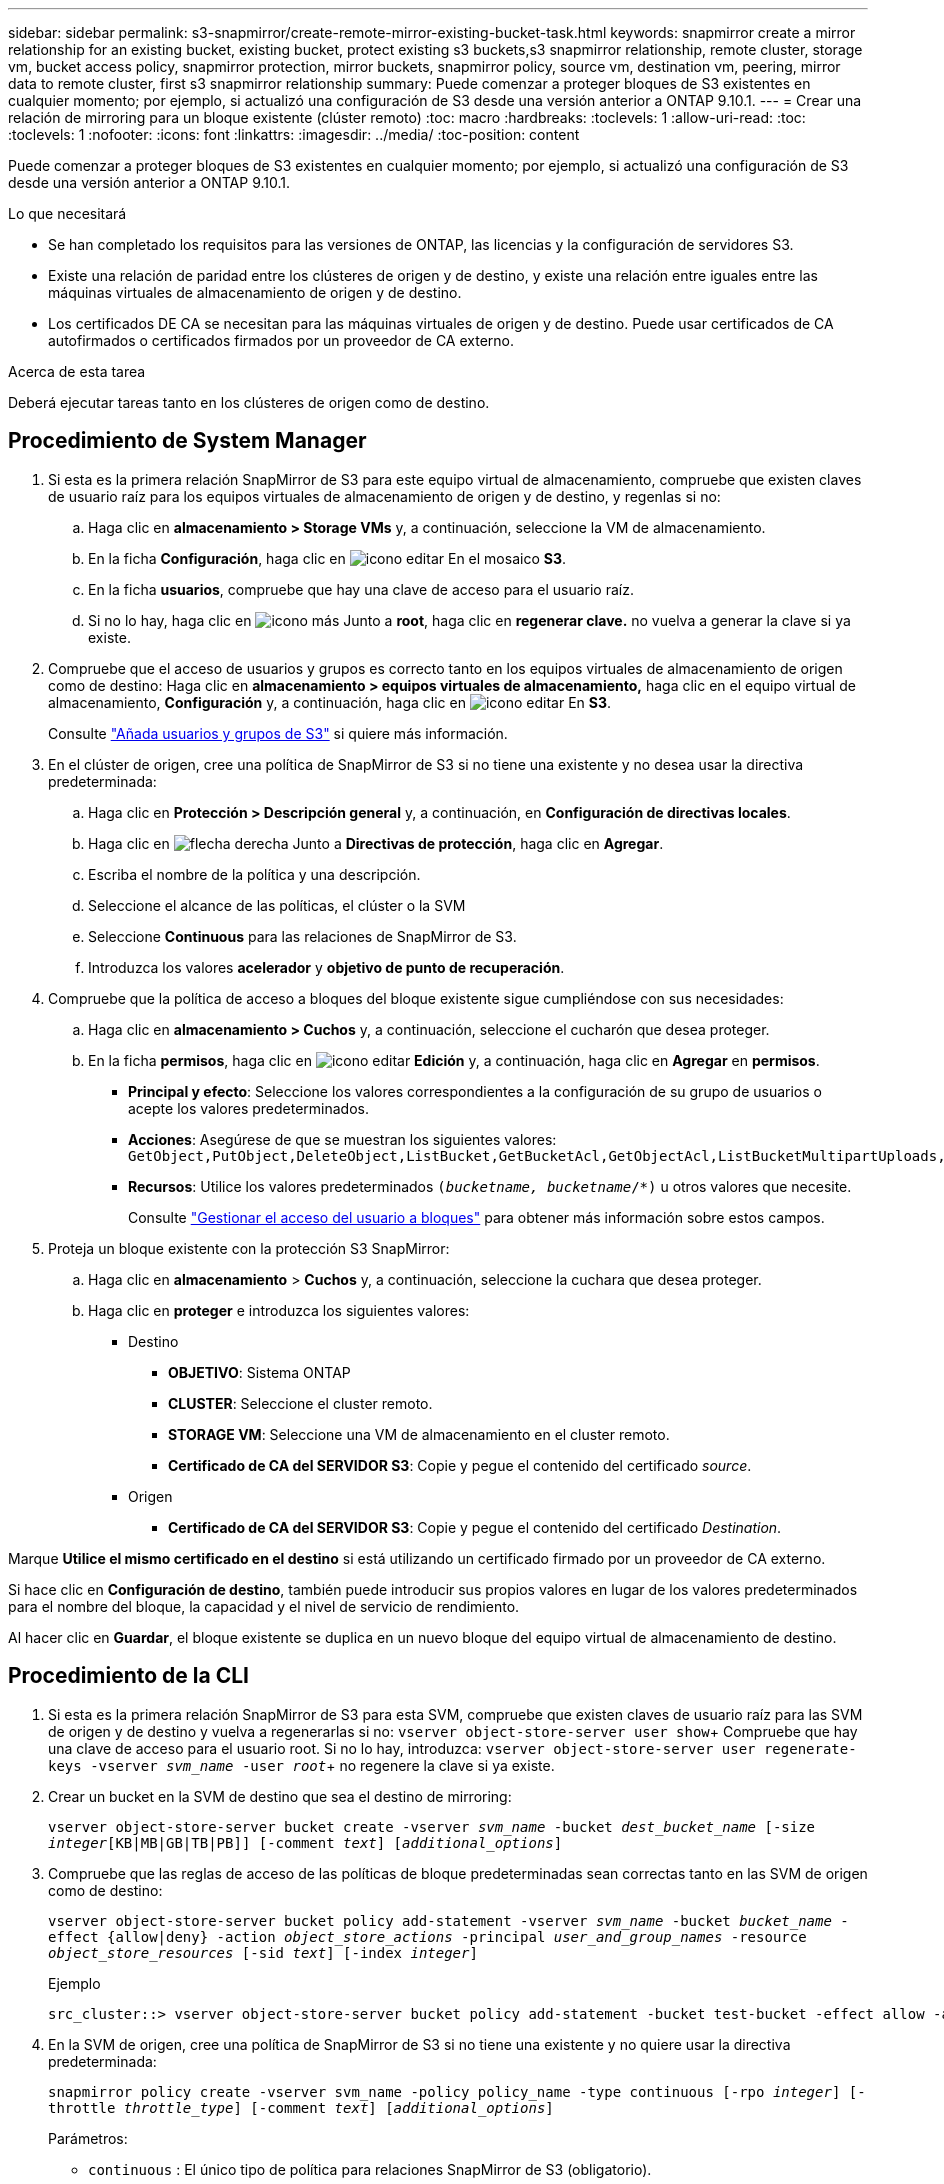 ---
sidebar: sidebar 
permalink: s3-snapmirror/create-remote-mirror-existing-bucket-task.html 
keywords: snapmirror create a mirror relationship for an existing bucket, existing bucket, protect existing s3 buckets,s3 snapmirror relationship, remote cluster,  storage vm, bucket access policy, snapmirror protection, mirror buckets, snapmirror policy, source vm, destination vm, peering, mirror data to remote cluster, first s3 snapmirror relationship 
summary: Puede comenzar a proteger bloques de S3 existentes en cualquier momento; por ejemplo, si actualizó una configuración de S3 desde una versión anterior a ONTAP 9.10.1. 
---
= Crear una relación de mirroring para un bloque existente (clúster remoto)
:toc: macro
:hardbreaks:
:toclevels: 1
:allow-uri-read: 
:toc: 
:toclevels: 1
:nofooter: 
:icons: font
:linkattrs: 
:imagesdir: ../media/
:toc-position: content


[role="lead"]
Puede comenzar a proteger bloques de S3 existentes en cualquier momento; por ejemplo, si actualizó una configuración de S3 desde una versión anterior a ONTAP 9.10.1.

.Lo que necesitará
* Se han completado los requisitos para las versiones de ONTAP, las licencias y la configuración de servidores S3.
* Existe una relación de paridad entre los clústeres de origen y de destino, y existe una relación entre iguales entre las máquinas virtuales de almacenamiento de origen y de destino.
* Los certificados DE CA se necesitan para las máquinas virtuales de origen y de destino. Puede usar certificados de CA autofirmados o certificados firmados por un proveedor de CA externo.


.Acerca de esta tarea
Deberá ejecutar tareas tanto en los clústeres de origen como de destino.



== Procedimiento de System Manager

. Si esta es la primera relación SnapMirror de S3 para este equipo virtual de almacenamiento, compruebe que existen claves de usuario raíz para los equipos virtuales de almacenamiento de origen y de destino, y regenlas si no:
+
.. Haga clic en *almacenamiento > Storage VMs* y, a continuación, seleccione la VM de almacenamiento.
.. En la ficha *Configuración*, haga clic en image:icon_pencil.gif["icono editar"] En el mosaico *S3*.
.. En la ficha *usuarios*, compruebe que hay una clave de acceso para el usuario raíz.
.. Si no lo hay, haga clic en image:icon_kabob.gif["icono más"] Junto a *root*, haga clic en *regenerar clave.* no vuelva a generar la clave si ya existe.


. Compruebe que el acceso de usuarios y grupos es correcto tanto en los equipos virtuales de almacenamiento de origen como de destino: Haga clic en *almacenamiento > equipos virtuales de almacenamiento,* haga clic en el equipo virtual de almacenamiento, *Configuración* y, a continuación, haga clic en image:icon_pencil.gif["icono editar"] En *S3*.
+
Consulte link:../task_object_provision_add_s3_users_groups.html["Añada usuarios y grupos de S3"] si quiere más información.

. En el clúster de origen, cree una política de SnapMirror de S3 si no tiene una existente y no desea usar la directiva predeterminada:
+
.. Haga clic en *Protección > Descripción general* y, a continuación, en *Configuración de directivas locales*.
.. Haga clic en image:../media/icon_arrow.gif["flecha derecha"] Junto a *Directivas de protección*, haga clic en *Agregar*.
.. Escriba el nombre de la política y una descripción.
.. Seleccione el alcance de las políticas, el clúster o la SVM
.. Seleccione *Continuous* para las relaciones de SnapMirror de S3.
.. Introduzca los valores *acelerador* y *objetivo de punto de recuperación*.


. Compruebe que la política de acceso a bloques del bloque existente sigue cumpliéndose con sus necesidades:
+
.. Haga clic en *almacenamiento > Cuchos* y, a continuación, seleccione el cucharón que desea proteger.
.. En la ficha *permisos*, haga clic en image:icon_pencil.gif["icono editar"] *Edición* y, a continuación, haga clic en *Agregar* en *permisos*.
+
*** *Principal y efecto*: Seleccione los valores correspondientes a la configuración de su grupo de usuarios o acepte los valores predeterminados.
*** *Acciones*: Asegúrese de que se muestran los siguientes valores: `GetObject,PutObject,DeleteObject,ListBucket,GetBucketAcl,GetObjectAcl,ListBucketMultipartUploads,ListMultipartUploadParts`
*** *Recursos*: Utilice los valores predeterminados `(_bucketname, bucketname_/*)` u otros valores que necesite.
+
Consulte link:../task_object_provision_manage_bucket_access.html["Gestionar el acceso del usuario a bloques"] para obtener más información sobre estos campos.





. Proteja un bloque existente con la protección S3 SnapMirror:
+
.. Haga clic en *almacenamiento* > *Cuchos* y, a continuación, seleccione la cuchara que desea proteger.
.. Haga clic en *proteger* e introduzca los siguientes valores:
+
*** Destino
+
**** *OBJETIVO*: Sistema ONTAP
**** *CLUSTER*: Seleccione el cluster remoto.
**** *STORAGE VM*: Seleccione una VM de almacenamiento en el cluster remoto.
**** *Certificado de CA del SERVIDOR S3*: Copie y pegue el contenido del certificado _source_.


*** Origen
+
**** *Certificado de CA del SERVIDOR S3*: Copie y pegue el contenido del certificado _Destination_.








Marque *Utilice el mismo certificado en el destino* si está utilizando un certificado firmado por un proveedor de CA externo.

Si hace clic en *Configuración de destino*, también puede introducir sus propios valores en lugar de los valores predeterminados para el nombre del bloque, la capacidad y el nivel de servicio de rendimiento.

Al hacer clic en *Guardar*, el bloque existente se duplica en un nuevo bloque del equipo virtual de almacenamiento de destino.



== Procedimiento de la CLI

. Si esta es la primera relación SnapMirror de S3 para esta SVM, compruebe que existen claves de usuario raíz para las SVM de origen y de destino y vuelva a regenerarlas si no:
`vserver object-store-server user show`+ Compruebe que hay una clave de acceso para el usuario root. Si no lo hay, introduzca:
`vserver object-store-server user regenerate-keys -vserver _svm_name_ -user _root_`+ no regenere la clave si ya existe.
. Crear un bucket en la SVM de destino que sea el destino de mirroring:
+
`vserver object-store-server bucket create -vserver _svm_name_ -bucket _dest_bucket_name_ [-size _integer_[KB|MB|GB|TB|PB]] [-comment _text_] [_additional_options_]`

. Compruebe que las reglas de acceso de las políticas de bloque predeterminadas sean correctas tanto en las SVM de origen como de destino:
+
`vserver object-store-server bucket policy add-statement -vserver _svm_name_ -bucket _bucket_name_ -effect {allow|deny} -action _object_store_actions_ -principal _user_and_group_names_ -resource _object_store_resources_ [-sid _text_] [-index _integer_]`

+
.Ejemplo
[listing]
----
src_cluster::> vserver object-store-server bucket policy add-statement -bucket test-bucket -effect allow -action GetObject,PutObject,DeleteObject,ListBucket,GetBucketAcl,GetObjectAcl,ListBucketMultipartUploads,ListMultipartUploadParts -principal - -resource test-bucket, test-bucket /*
----
. En la SVM de origen, cree una política de SnapMirror de S3 si no tiene una existente y no quiere usar la directiva predeterminada:
+
`snapmirror policy create -vserver svm_name -policy policy_name -type continuous [-rpo _integer_] [-throttle _throttle_type_] [-comment _text_] [_additional_options_]`

+
Parámetros:

+
** `continuous` : El único tipo de política para relaciones SnapMirror de S3 (obligatorio).
** `-rpo` – especifica el tiempo para el objetivo de punto de recuperación, en segundos (opcional).
** `-throttle` – especifica el límite superior de rendimiento/ancho de banda, en kilobytes/segundos (opcional).
+
.Ejemplo
[listing]
----
src_cluster::> snapmirror policy create -vserver vs0 -type continuous -rpo 0 -policy test-policy
----


. Instale los certificados de CA en las SVM de administrador de los clústeres de origen y destino:
+
.. En el clúster de origen, instale el certificado de CA que firmó el certificado de servidor _Destination_ S3:
`security certificate install -type server-ca -vserver _src_admin_svm_ -cert-name _dest_server_certificate_`
.. En el clúster de destino, instale el certificado de CA que firmó el certificado de servidor _source_ S3:
`security certificate install -type server-ca -vserver _dest_admin_svm_ -cert-name _src_server_certificate_`+ Si utiliza un certificado firmado por un proveedor de CA externo, instale el mismo certificado en la SVM de administrador de origen y destino.
+
Consulte `security certificate install` manual para más detalles.



. En la SVM de origen, cree una relación de SnapMirror de S3:
+
`snapmirror create -source-path _src_svm_name_:/bucket/_bucket_name_ -destination-path dest_peer_svm_name:/bucket/_bucket_name_, ...} [-policy policy_name]`

+
Puede usar una política que haya creado o aceptar la predeterminada.

+
.Ejemplo
[listing]
----
src_cluster::> snapmirror create -source-path vs0:/bucket/test-bucket -destination-path vs1:/bucket/test-bucket-mirror -policy test-policy
----
. Compruebe que el mirroring está activo:
`snapmirror show -policy-type continuous -fields status`

